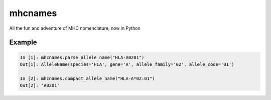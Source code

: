mhcnames
========

All the fun and adventure of MHC nomenclature, now in Python

Example
-------

.. code:: python

    In [1]: mhcnames.parse_allele_name("HLA-A0201")
    Out[1]: AlleleName(species='HLA', gene='A', allele_family='02', allele_code='01')

    In [2]: mhcnames.compact_allele_name("HLA-A*02:01")
    Out[2]: 'A0201'

